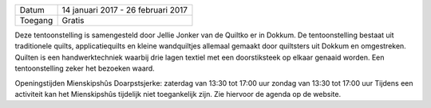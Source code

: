 .. title: Quilttentoonstelling 14 januari - 26 februari 2017
.. slug: expositie-quilts-14-januari-2017.rst 
.. date: 2017-01-14 13:30:00 UTC+02:00
.. tags: expositie,quilt
.. category: agenda 
.. link: 
.. description: 
.. type: text

+---------+------------------------------------+
| Datum   | 14 januari 2017 - 26 februari 2017 |
+---------+------------------------------------+
| Toegang | Gratis                             |
+---------+------------------------------------+

Deze tentoonstelling is samengesteld door Jellie Jonker van de Quiltko er in Dokkum. De tentoonstelling bestaat uit
traditionele quilts, applicatiequilts en kleine wandquiltjes allemaal gemaakt door quiltsters uit Dokkum en omgestreken.
Quilten is een handwerktechniek waarbij drie lagen textiel met een doorstiksteek op elkaar genaaid worden.
Een tentoonstelling zeker het bezoeken waard.

Openingstijden Mienskipshûs Doarpstsjerke: zaterdag van 13:30 tot 17:00 uur zondag van 13:30 tot 17:00 uur
Tijdens een activiteit kan het Mienskipshûs tijdelijk niet toegankelijk zijn. Zie hiervoor de agenda op de website.
